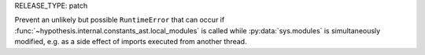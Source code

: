 RELEASE_TYPE: patch

Prevent an unlikely but possible ``RuntimeError`` that can occur if
:func:`~hypothesis.internal.constants_ast.local_modules` is called while
:py:data:`sys.modules` is simultaneously modified, e.g. as a side effect
of imports executed from another thread.

